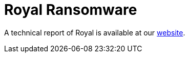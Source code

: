 = Royal Ransomware
 
A technical report of Royal is available at our https://www.ciberseguridad.eus/[website].


